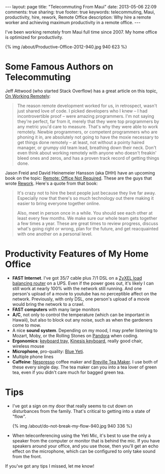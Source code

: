 #+BEGIN_HTML
---
layout: page
title: "Telecommuting From Maui"
date: 2013-05-06 22:09
comments: true
sharing: true
footer: true
keywords: telecommuting, Maui, productivity, hire, rework, Remote Office
description:  Why hire a remote worker and achieving maximum productivity in a remote office.
---
#+END_HTML
I've been working remotely from Maui full time since 2007. My home office is
optimized for productivity.
#+begin_html
{% img /about/Productive-Office-2012-940.jpg 940 623 %}
#+end_html

* Some Famous Authors on Telecommuting
Jeff Attwood (who started Stack Overflow) has a great article on this topic, [[http://www.codinghorror.com/blog/2010/05/on-working-remotely.html][On
Working Remotely]]:
#+begin_quote
The reason remote development worked for us, in retrospect, wasn't just shared
love of code. I picked developers who I knew -- I had incontrovertible proof --
were amazing programmers. I'm not saying they're perfect, far from it, merely
that they were top programmers by any metric you'd care to measure. That's why
they were able to work remotely. Newbie programmers, or competent programmers
who are phoning it in, are absolutely not going to have the moxie necessary to
get things done remotely -- at least, not without a pointy haired manager, or
grumpy old team lead, breathing down their neck. Don't even think about working
remotely with anyone who doesn't freakin' bleed ones and zeros, and has a proven
track record of getting things done.
#+end_quote

Jason Freid and David Heinemeier Hansson (aka DHH) have an upcoming book on the topic: [[http://www.amazon.com/Remote-Office-Required-Jason-Fried/dp/0804137501][Remote:
Office Not Required]]. These are the guys that wrote [[http://www.amazon.com/Rework-Jason-Fried/dp/0307463745/ref%3Dpd_sim_b_1][Rework]]. Here's a quote from
that book:
#+begin_quote
It's crazy not to hire the best people just because they live far away.
Especially now that there's so much technology out there making it easier to
bring everyone together online.

Also, meet in person once in a while. You should see each other at least every
few months. We make sure our whole team gets together a few times a year. These
are great times to review progress, discuss what's going right or wrong, plan
for the future, and get reacquainted with one another on a personal level.
#+end_quote

* Productivity Features of My Home Office
+ *FAST Internet*. I've got 35/7 cable plus 7/1 DSL on a
  [[http://www.amazon.com/gp/product/B0042WCFI2/ref%3Das_li_ss_tl?ie%3DUTF8&camp%3D1789&creative%3D390957&creativeASIN%3DB0042WCFI2&linkCode%3Das2&tag%3Draionmau-20][ZyXEL load balancing router]] on a UPS. Even if the power goes out, it's likely I can
  still work at nearly 100% with the network still running. And one person's
  upload of a movie to youtube has no perceptible affect on the network.
  Previously, with only DSL, one person's upload of a movie would bring the
  network to a crawl.
+ *FAST computers* with many large monitors
+ *A/C*, not only to control the temperature (which can be important in Hawaii),
  but also to block out any noise, such as when the gardeners come to mow.
+ A nice *sound system*. Depending on my mood, I may prefer listening to Mozart,
  Moby, or the Rolling Stones on [[http://www.pandora.com/][Pandora]] when coding.
+ *Ergonomics*: [[http://www.humanscale.com/products/product_detail.cfm?group%3DKeyboardSystems][keyboard tray]], [[http://www.amazon.com/Kinesis-KB500USB-BLK-Advantage-Contoured-Keyboard/dp/B000LVJ9W8/ref%3Dsr_1_1?s%3Delectronics&ie%3DUTF8&qid%3D1367693935&sr%3D1-1&keywords%3Dkinesis%2Badvantage][Kinesis keyboard]], really good chair, wireless mouse
+ *Microphone*, pro-quality: [[http://www.amazon.com/gp/product/B002VA464S/ref%3Das_li_ss_tl?ie%3DUTF8&camp%3D1789&creative%3D390957&creativeASIN%3DB002VA464S&linkCode%3Das2&tag%3Draionmau-20][Blue Yeti]].
+ Multiple phone lines
+ *Caffeine*: [[http://www.amazon.com/gp/product/B005IOME0W/ref%3Das_li_ss_tl?ie%3DUTF8&camp%3D1789&creative%3D390957&creativeASIN%3DB005IOME0W&linkCode%3Das2&tag%3Draionmau-20][Nespresso]] coffee maker and [[http://www.amazon.com/gp/product/B003LNOPSG/ref%3Das_li_ss_tl?ie%3DUTF8&camp%3D1789&creative%3D390957&creativeASIN%3DB003LNOPSG&linkCode%3Das2&tag%3Draionmau-20][Breville Tea Maker]]. I use both of these every
  single day. The tea maker can you into a tea lover of green tea, even if you
  didn't care much for bagged green tea.

* Tips
+ I've got a sign on my door that really seems to cut down on disturbances from
  the family. That's critical to getting into a state of "flow".
  #+begin_html
  {% img /about/do-not-break-my-flow-940.jpg 940 336 %}
  #+end_html
+ When teleconferencing using the Yeti Mic, it's best to use the only a speaker
  from the computer or monitor that is behind the mic. If you have speakers
  around your office, and you use those, then you'll get an echo effect on the
  microphone, which can be configured to only take sound from the front.

If you've got any tips I missed, let me know!


#+OPTIONS: toc:0   
